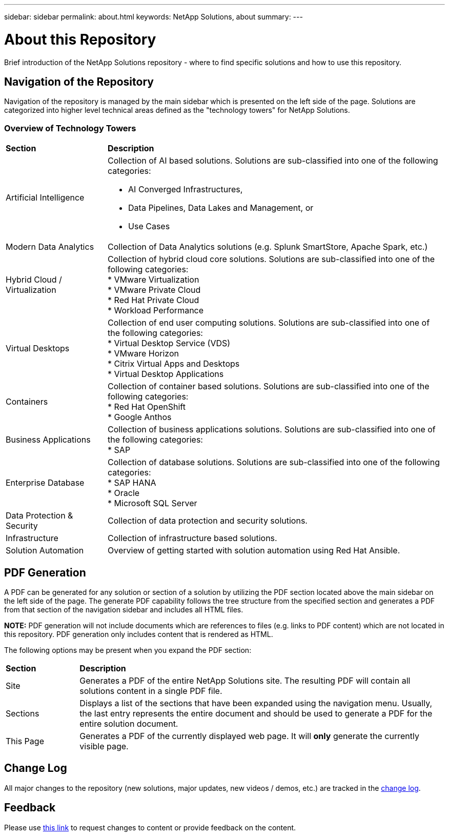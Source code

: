 ---
sidebar: sidebar
permalink: about.html
keywords: NetApp Solutions, about
summary:
---

= About this Repository
:hardbreaks:
:nofooter:
:icons: font
:linkattrs:
:imagesdir: ./../media/

[.lead]
Brief introduction of the NetApp Solutions repository - where to find specific solutions and how to use this repository.

== Navigation of the Repository
Navigation of the repository is managed by the main sidebar which is presented on the left side of the page.  Solutions are categorized into higher level technical areas defined as the "technology towers" for NetApp Solutions.

=== Overview of Technology Towers

[width=100%,cols="3,10",grid="rows"]
|===
| *Section* | *Description*
| Artificial Intelligence
a| Collection of AI based solutions.  Solutions are sub-classified into one of the following categories:

* AI Converged Infrastructures,
* Data Pipelines, Data Lakes and Management, or
* Use Cases
| Modern Data Analytics
| Collection of Data Analytics solutions (e.g. Splunk SmartStore, Apache Spark, etc.)
| Hybrid Cloud / Virtualization
a| Collection of hybrid cloud core solutions.  Solutions are sub-classified into one of the following categories:
* VMware Virtualization
* VMware Private Cloud
* Red Hat Private Cloud
* Workload Performance
| Virtual Desktops
a| Collection of end user computing solutions.  Solutions are sub-classified into one of the following categories:
* Virtual Desktop Service (VDS)
* VMware Horizon
* Citrix Virtual Apps and Desktops
* Virtual Desktop Applications
| Containers
a| Collection of container based solutions.  Solutions are sub-classified into one of the following categories:
* Red Hat OpenShift
* Google Anthos
| Business Applications
a| Collection of business applications solutions. Solutions are sub-classified into one of the following categories:
* SAP
| Enterprise Database
a| Collection of database solutions.  Solutions are sub-classified into one of the following categories:
* SAP HANA
* Oracle
* Microsoft SQL Server
| Data Protection & Security
| Collection of data protection and security solutions.
| Infrastructure
| Collection of infrastructure based solutions.
| Solution Automation
| Overview of getting started with solution automation using Red Hat Ansible.
|===

== PDF Generation
A PDF can be generated for any solution or section of a solution by utilizing the PDF section located above the main sidebar on the left side of the page.  The generate PDF capability follows the tree structure from the specified section and generates a PDF from that section of the navigation sidebar and includes all HTML files.

*NOTE:* PDF generation will not include documents which are references to files (e.g. links to PDF content) which are not located in this repository.  PDF generation only includes content that is rendered as HTML.

The following options may be present when you expand the PDF section:

[width=100%,cols="2, 10",grid="rows"]
|===
| *Section* | *Description*
| Site | Generates a PDF of the entire NetApp Solutions site.  The resulting PDF will contain all solutions content in a single PDF file.
| Sections | Displays a list of the sections that have been expanded using the navigation menu.  Usually, the last entry represents the entire document and should be used to generate a PDF for the entire solution document.
| This Page | Generates a PDF of the currently displayed web page.  It will *only* generate the currently visible page.
|===

== Change Log
All major changes to the repository (new solutions, major updates, new videos / demos, etc.) are tracked in the link:change-log.html[change log].

== Feedback
Please use link:https://github.com/NetAppDocs/netapp-solutions/issues/new?body=Page%3A%20[this link] to request changes to content or provide feedback on the content.
